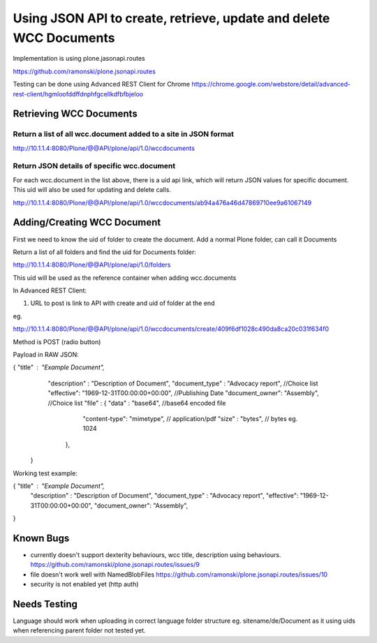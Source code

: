 ===================================================================
Using JSON API to create, retrieve, update and delete WCC Documents
===================================================================

Implementation is using plone.jasonapi.routes

https://github.com/ramonski/plone.jsonapi.routes

Testing can be done using Advanced REST Client for Chrome
https://chrome.google.com/webstore/detail/advanced-rest-client/hgmloofddffdnphfgcellkdfbfbjeloo

Retrieving WCC Documents
========================

Return a list of all wcc.document added to a site in JSON format
----------------------------------------------------------------

http://10.1.1.4:8080/Plone/@@API/plone/api/1.0/wccdocuments

Return JSON details of specific wcc.document
--------------------------------------------

For each wcc.document in the list above, there is a uid api link, which
will return JSON values for specific document. This uid will also be
used for updating and delete calls.

http://10.1.1.4:8080/Plone/@@API/plone/api/1.0/wccdocuments/ab94a476a46d47869710ee9a61067149

Adding/Creating WCC Document
============================

First we need to know the uid of folder to create the document. Add a
normal Plone folder, can call it Documents

Return a list of all folders and find the uid for Documents folder:

http://10.1.1.4:8080/Plone/@@API/plone/api/1.0/folders

This uid will be used as the reference container when adding
wcc.documents

In Advanced REST Client:

1. URL to post is link to API with create and uid of folder at the end

eg.

http://10.1.1.4:8080/Plone/@@API/plone/api/1.0/wccdocuments/create/409f6df1028c490da8ca20c031f634f0

Method is POST (radio button)

Payload in RAW JSON:

{ "title" : "Example Document",
  "description" : "Description of Document",
  "document_type" : "Advocacy report", //Choice list 
  "effective": "1969-12-31T00:00:00+00:00", //Publishing Date
  "document_owner": "Assembly", //Choice list
  "file" : { "data" : "base64", //base64 encoded file
             "content-type": "mimetype", // application/pdf
             "size" : "bytes", // bytes eg. 1024
           },
 }

Working test example:

{ "title" : "Example Document",
  "description" : "Description of Document",
  "document_type" : "Advocacy report",
  "effective": "1969-12-31T00:00:00+00:00", 
  "document_owner": "Assembly",
}


Known Bugs
==========

- currently doesn't support dexterity behaviours,
  wcc title, description using behaviours.
  https://github.com/ramonski/plone.jsonapi.routes/issues/9

- file doesn't work well with NamedBlobFiles
  https://github.com/ramonski/plone.jsonapi.routes/issues/10

- security is not enabled yet (http auth)

Needs Testing
=============

Language should work when uploading in correct language folder structure
eg. sitename/de/Document as it using uids when referencing parent
folder not tested yet.



